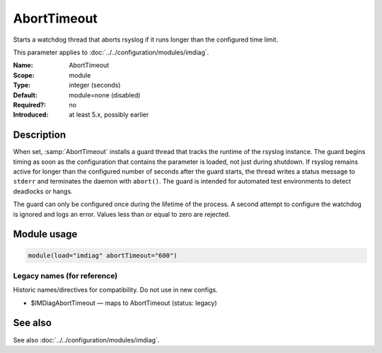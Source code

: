 .. _param-imdiag-aborttimeout:
.. _imdiag.parameter.module.aborttimeout:

AbortTimeout
============

.. index::
   single: imdiag; AbortTimeout
   single: AbortTimeout

.. summary-start

Starts a watchdog thread that aborts rsyslog if it runs longer than the configured time limit.

.. summary-end

This parameter applies to :doc:`../../configuration/modules/imdiag`.

:Name: AbortTimeout
:Scope: module
:Type: integer (seconds)
:Default: module=none (disabled)
:Required?: no
:Introduced: at least 5.x, possibly earlier

Description
-----------
When set, :samp:`AbortTimeout` installs a guard thread that tracks the runtime
of the rsyslog instance. The guard begins timing as soon as the configuration
that contains the parameter is loaded, not just during shutdown. If rsyslog
remains active for longer than the configured number of seconds after the guard
starts, the thread writes a status message to ``stderr`` and terminates the
daemon with ``abort()``. The guard is intended for automated test environments
to detect deadlocks or hangs.

The guard can only be configured once during the lifetime of the process. A
second attempt to configure the watchdog is ignored and logs an error. Values
less than or equal to zero are rejected.

Module usage
------------
.. _param-imdiag-module-aborttimeout:
.. _imdiag.parameter.module.aborttimeout-usage:

.. code-block:: rsyslog

   module(load="imdiag" abortTimeout="600")

Legacy names (for reference)
~~~~~~~~~~~~~~~~~~~~~~~~~~~~
Historic names/directives for compatibility. Do not use in new configs.

.. _imdiag.parameter.legacy.imdiagaborttimeout:

- $IMDiagAbortTimeout — maps to AbortTimeout (status: legacy)

.. index::
   single: imdiag; $IMDiagAbortTimeout
   single: $IMDiagAbortTimeout

See also
--------
See also :doc:`../../configuration/modules/imdiag`.
